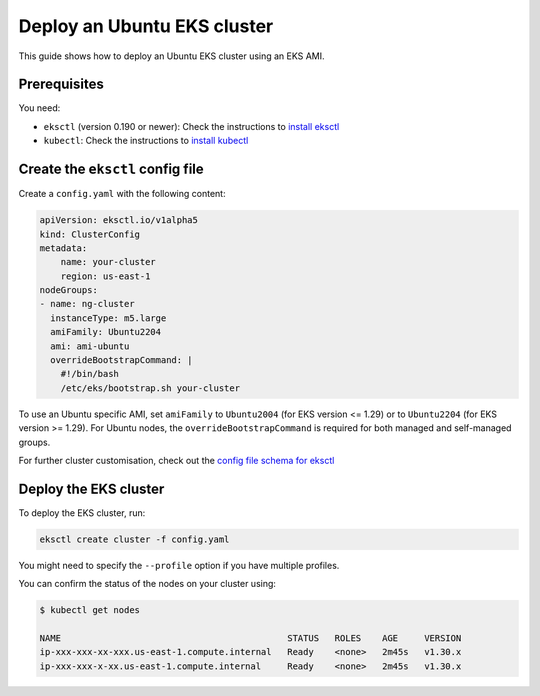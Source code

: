 Deploy an Ubuntu EKS cluster
============================

This guide shows how to deploy an Ubuntu EKS cluster using an EKS AMI.

Prerequisites
-------------

You need:

- ``eksctl`` (version 0.190 or newer): Check the instructions to `install eksctl`_
- ``kubectl``: Check the instructions to `install kubectl`_


Create the ``eksctl`` config file
---------------------------------

Create a ``config.yaml`` with the following content:

..  code-block:: yaml

    apiVersion: eksctl.io/v1alpha5
    kind: ClusterConfig
    metadata:
        name: your-cluster
        region: us-east-1
    nodeGroups:
    - name: ng-cluster
      instanceType: m5.large
      amiFamily: Ubuntu2204
      ami: ami-ubuntu
      overrideBootstrapCommand: |
        #!/bin/bash
        /etc/eks/bootstrap.sh your-cluster

To use an Ubuntu specific AMI, set ``amiFamily`` to ``Ubuntu2004`` (for EKS version <= 1.29) or to ``Ubuntu2204`` (for EKS version >= 1.29). For Ubuntu nodes, the ``overrideBootstrapCommand`` is required for both managed and self-managed groups.

For further cluster customisation, check out the `config file schema for eksctl`_ 


Deploy the EKS cluster
----------------------

To deploy the EKS cluster, run:

.. code::

   eksctl create cluster -f config.yaml

You might need to specify the ``--profile`` option if you have multiple profiles.

You can confirm the status of the nodes on your cluster using:

..  code-block:: bash

    $ kubectl get nodes

    NAME                                           STATUS   ROLES    AGE     VERSION
    ip-xxx-xxx-xx-xxx.us-east-1.compute.internal   Ready    <none>   2m45s   v1.30.x
    ip-xxx-xxx-x-xx.us-east-1.compute.internal     Ready    <none>   2m45s   v1.30.x


.. _`install eksctl`: https://eksctl.io/installation/
.. _`install kubectl`: https://docs.aws.amazon.com/eks/latest/userguide/install-kubectl.html
.. _`config file schema for eksctl`: https://eksctl.io/usage/schema
